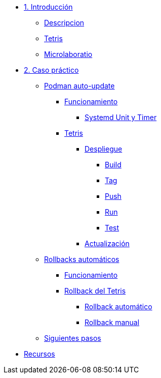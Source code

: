 * xref:01-introduccion.adoc[1. Introducción]
** xref:01-introduccion.adoc#descripcion[Descripcion]
** xref:01-introduccion.adoc#app[Tetris]
** xref:01-introduccion.adoc#ulab[Microlaboratio]

* xref:02-caso-practico.adoc[2. Caso práctico]

** xref:021-podman-auto-update.adoc[Podman auto-update]
*** xref:021-podman-auto-update#funcionamiento[Funcionamiento]
**** xref:021-podman-auto-update#systemd[Systemd Unit y Timer]
*** xref:021-podman-auto-update#dtetris[Tetris]
**** xref:021-podman-auto-update#despliegue[Despliegue]
***** xref:021-podman-auto-update#build[Build]
***** xref:021-podman-auto-update#tag[Tag]
***** xref:021-podman-auto-update#push[Push]
***** xref:021-podman-auto-update#run[Run]
***** xref:021-podman-auto-update#test[Test]
**** xref:021-podman-auto-update#actualizacion[Actualización]

** xref:022-automatic-rollbacks.adoc[Rollbacks automáticos]
*** xref:022-automatic-rollbacks.adoc#rollback_funcionamiento[Funcionamiento]
*** xref:022-automatic-rollbacks.adoc#rollback_tetris[Rollback del Tetris]
**** xref:022-automatic-rollbacks.adoc#rollback_automatico[Rollback automático]
**** xref:022-automatic-rollbacks.adoc#rollback_manual[Rollback manual]

** xref:023-siguientes-pasos.adoc#siguientes_pasos[Siguientes pasos]

* xref:030-recursos.adoc[Recursos]